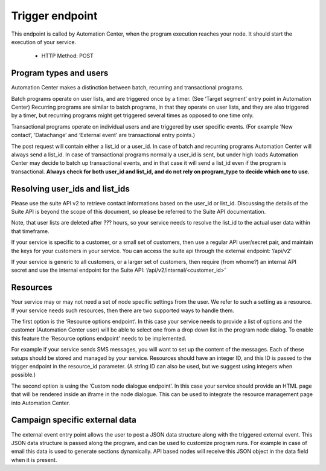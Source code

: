 Trigger endpoint
================

This endpoint is called by Automation Center, when the program execution reaches your node. It should start the execution of your service.

 * HTTP Method: POST

.. list-table:: **Parameters (sent as form data)**
   :header-rows: 1

   * - Name
     - Type
     - Description
   * - environment
     - string
     - The Suite environment that triggered the event. (example: login.emarsys.net)
   * - customer_id
     - int
     - The ID of the customer in Suite database
   * - program_type
     - string
     - Possible values: ‘batch’, ‘transactional’, ‘recurring’
   * - list_id
     - int
     - Userlist ID in Suite database (Optional)
   * - user_id
     - int
     - Contact ID in Suite database (Optional)
   * - resource_id
     - int/string
     - The ID of a resource managed by the service. (Optional)
   * - queue_id
     - int
     - Identifies the trigger request. This value is unique for each trigger event from a given environment.
   * - run_id
     - string
     - Identifies the program run. This value can be used to link together multiple trigger events from the same program resulting from a single entry.
   * - data
     - json
     - Campaign specific external data (Optional)

 * Required response:
    * In case of success, the service needs to respond with a HTTP status code in the 200-299 range.
    * In case of error the HTTP status code should be in the range 400-499 in case of client error (i.e. the request is invalid, and cannot be fulfilled) or in the 500-599 range when there was a an error on server side. In case of server errors Automation Center will retry the request 3 times.
    * In case of errors the service should also return a json containing a userMessage and a code key.
 * Example: {“userMessage”:”Could not trigger event”,”code”:”45”}

.. image:: /_static/images/ac_node_trigger_workflow.png

Program types and users
-----------------------

Automation Center makes a distinction between batch, recurring and transactional programs.

Batch programs operate on user lists, and are triggered once by a timer. (See ‘Target segment’ entry point in Automation Center) Recurring programs are similar to batch programs, in that they operate on user lists, and they are also triggered by a timer, but recurring programs might get triggered several times as opposed to one time only.

Transactional programs operate on individual users and are triggered by user specific events. (For example ‘New contact’, ‘Datachange’ and ‘External event’ are transactional entry points.)

The post request will contain either a list_id or a user_id. In case of batch and recurring programs Automation Center will always send a list_id. In case of transactional programs normally a user_id is sent, but under high loads Automation Center may decide to batch up transactional events, and in that case it will send a list_id even if the program is transactional. **Always check for both user_id and list_id, and do not rely on program_type to decide which one to use.**

Resolving user_ids and list_ids
-------------------------------

Please use the suite API v2 to retrieve contact informations based on the user_id or list_id. Discussing the details of the Suite API is beyond the scope of this document, so please be referred to the Suite API documentation.

Note, that user lists are deleted after ??? hours, so your service needs to resolve the list_id to the actual user data within that timeframe.

If your service is specific to a customer, or a small set of customers, then use a regular API user/secret pair, and maintain the keys for your customers in your service. You can access the suite api through the external endpoint: ‘/api/v2’

If your service is generic to all customers, or a larger set of customers, then require (from whome?) an internal API secret and use the internal endpoint for the Suite API: ‘/api/v2/internal/<customer_id>’

Resources
---------

Your service may or may not need a set of node specific settings from the user. We refer to such
a setting as a resource.  If your service needs such resources, then there are two supported ways
to handle them.

The first option is the ‘Resource options endpoint’. In this case your service needs to provide a
list of options and the customer (Automation Center user) will be able to select one from a drop
down list in the program node dialog. To enable this feature the ‘Resource options endpoint’ needs
to be implemented.

For example if your service sends SMS messages, you will want to set up the content of the messages.
Each of these setups should be stored and managed by your service. Resources should have an integer ID,
and this ID is passed to the trigger endpoint in the resource_id parameter. (A string ID can also be used,
but we suggest using integers when possible.)

The second option is using the ‘Custom node dialogue endpoint’. In this case your service should provide
an HTML page that will be rendered inside an iframe in the node dialogue. This can be used to integrate
the resource management page into Automation Center.

Campaign specific external data
-------------------------------

The external event entry point allows the user to post a JSON data structure along with the triggered external event. This JSON data structure is passed along the program, and can be used to customize program runs. For example in case of email this data is used to generate sections dynamically. API based nodes will receive this JSON object in the data field when it is present.
